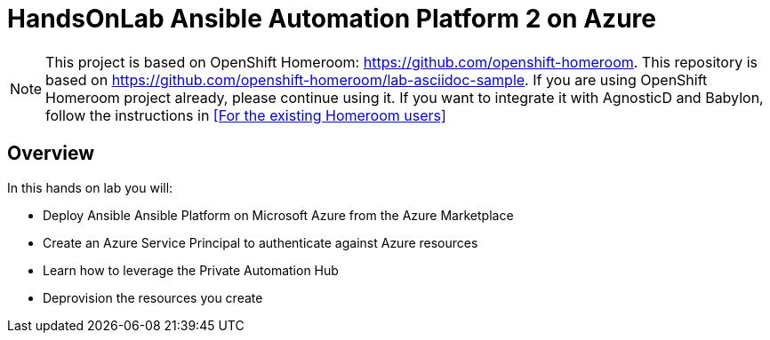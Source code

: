 :markup-in-source: verbatim,attributes,quotes



= HandsOnLab Ansible Automation Platform 2 on Azure

NOTE: This project is based on OpenShift Homeroom: https://github.com/openshift-homeroom.
This repository is based on https://github.com/openshift-homeroom/lab-asciidoc-sample.
If you are using OpenShift Homeroom project already, please continue using it.
If you want to integrate it with AgnosticD and Babylon, follow the instructions in 
<<For the existing Homeroom users>>

== Overview

In this hands on lab you will:

* Deploy Ansible Ansible Platform on Microsoft Azure from the Azure Marketplace
* Create an Azure Service Principal to authenticate against Azure resources
* Learn how to leverage the Private Automation Hub
* Deprovision the resources you create

